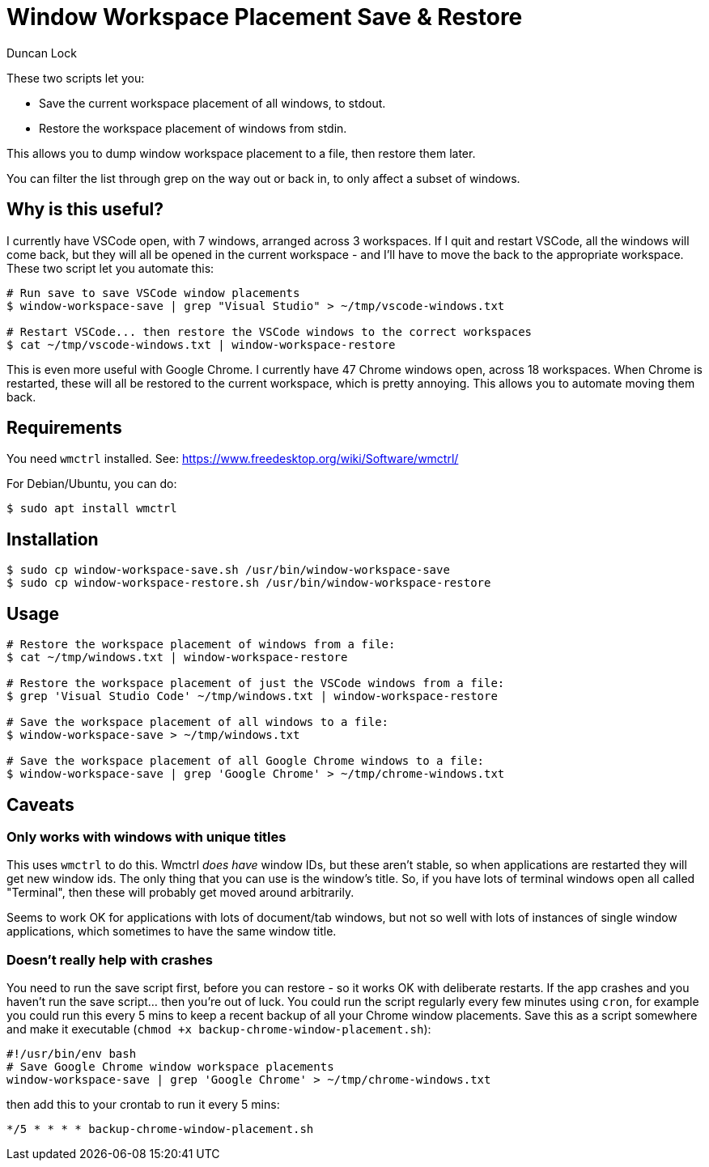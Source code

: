 # Window Workspace Placement Save & Restore
:author: Duncan Lock

These two scripts let you:

* Save the current workspace placement of all windows, to stdout.
* Restore the workspace placement of windows from stdin.

This allows you to dump window workspace placement to a file, then restore them later.

You can filter the list through grep on the way out or back in, to only affect a subset of windows.

## Why is this useful?

I currently have VSCode open, with 7 windows, arranged across 3 workspaces. If I quit and restart VSCode, all the windows will come back, but they will all be opened in the current workspace - and I'll have to move the back to the appropriate workspace. These two script let you automate this:

```shell
# Run save to save VSCode window placements
$ window-workspace-save | grep "Visual Studio" > ~/tmp/vscode-windows.txt

# Restart VSCode... then restore the VSCode windows to the correct workspaces
$ cat ~/tmp/vscode-windows.txt | window-workspace-restore
```

This is even more useful with Google Chrome. I currently have 47 Chrome windows open, across 18 workspaces. When Chrome is restarted, these will all be restored to the current workspace, which is pretty annoying. This allows you to automate moving them back.

## Requirements

You need `wmctrl` installed. See: https://www.freedesktop.org/wiki/Software/wmctrl/

For Debian/Ubuntu, you can do:

```shell
$ sudo apt install wmctrl
```

## Installation

```shell
$ sudo cp window-workspace-save.sh /usr/bin/window-workspace-save
$ sudo cp window-workspace-restore.sh /usr/bin/window-workspace-restore
```

## Usage

```shell
# Restore the workspace placement of windows from a file:
$ cat ~/tmp/windows.txt | window-workspace-restore

# Restore the workspace placement of just the VSCode windows from a file:
$ grep 'Visual Studio Code' ~/tmp/windows.txt | window-workspace-restore

# Save the workspace placement of all windows to a file:
$ window-workspace-save > ~/tmp/windows.txt

# Save the workspace placement of all Google Chrome windows to a file:
$ window-workspace-save | grep 'Google Chrome' > ~/tmp/chrome-windows.txt
```

## Caveats

### Only works with windows with unique titles

This uses `wmctrl` to do this. Wmctrl _does have_ window IDs, but these aren't stable, so when applications are restarted they will get new window ids. The only thing that you can use is the window's title. So, if you have lots of terminal windows open all called "Terminal", then these will probably get moved around arbitrarily.

Seems to work OK for applications with lots of document/tab windows, but not so well with lots of instances of single window applications, which sometimes to have the same window title.

### Doesn't really help with crashes

You need to run the save script first, before you can restore - so it works OK with deliberate restarts. If the app crashes and you haven't run the save script... then you're out of luck. You could run the script regularly every few minutes using `cron`, for example you could run this every 5 mins to keep a recent backup of all your Chrome window placements. Save this as a script somewhere and make it executable (`chmod +x backup-chrome-window-placement.sh`):

```bash
#!/usr/bin/env bash
# Save Google Chrome window workspace placements
window-workspace-save | grep 'Google Chrome' > ~/tmp/chrome-windows.txt
```

then add this to your crontab to run it every 5 mins:

```shell
*/5 * * * * backup-chrome-window-placement.sh
```
